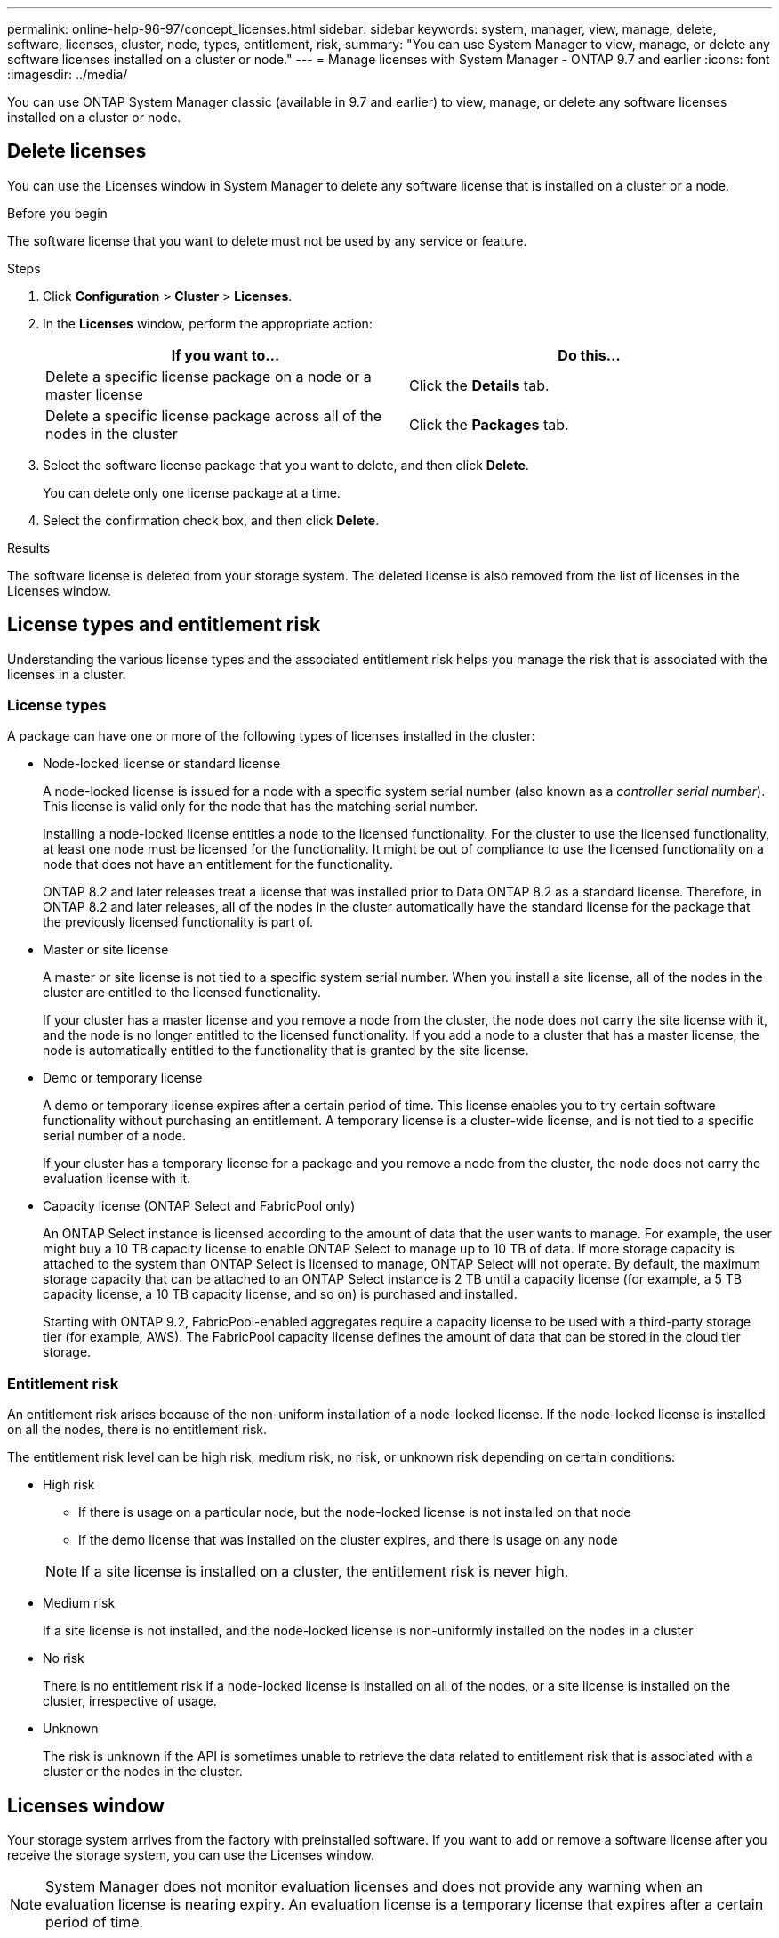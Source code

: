 ---
permalink: online-help-96-97/concept_licenses.html
sidebar: sidebar
keywords: system, manager, view, manage, delete, software, licenses, cluster, node, types, entitlement, risk,
summary: "You can use System Manager to view, manage, or delete any software licenses installed on a cluster or node."
---
= Manage licenses with System Manager - ONTAP 9.7 and earlier
:icons: font
:imagesdir: ../media/

[.lead]
You can use ONTAP System Manager classic (available in 9.7 and earlier) to view, manage, or delete any software licenses installed on a cluster or node.

== Delete licenses

You can use the Licenses window in System Manager to delete any software license that is installed on a cluster or a node.

.Before you begin

The software license that you want to delete must not be used by any service or feature.

.Steps

. Click *Configuration* > *Cluster* > *Licenses*.
. In the *Licenses* window, perform the appropriate action:
+
[options="header"]
|===
| If you want to...| Do this...
a|
Delete a specific license package on a node or a master license
a|
Click the *Details* tab.
a|
Delete a specific license package across all of the nodes in the cluster
a|
Click the *Packages* tab.
|===

. Select the software license package that you want to delete, and then click *Delete*.
+
You can delete only one license package at a time.

. Select the confirmation check box, and then click *Delete*.

.Results

The software license is deleted from your storage system. The deleted license is also removed from the list of licenses in the Licenses window.

== License types and entitlement risk

Understanding the various license types and the associated entitlement risk helps you manage the risk that is associated with the licenses in a cluster.

=== License types

A package can have one or more of the following types of licenses installed in the cluster:

* Node-locked license or standard license
+
A node-locked license is issued for a node with a specific system serial number (also known as a _controller serial number_). This license is valid only for the node that has the matching serial number.
+
Installing a node-locked license entitles a node to the licensed functionality. For the cluster to use the licensed functionality, at least one node must be licensed for the functionality. It might be out of compliance to use the licensed functionality on a node that does not have an entitlement for the functionality.
+
ONTAP 8.2 and later releases treat a license that was installed prior to Data ONTAP 8.2 as a standard license. Therefore, in ONTAP 8.2 and later releases, all of the nodes in the cluster automatically have the standard license for the package that the previously licensed functionality is part of.

* Master or site license
+
A master or site license is not tied to a specific system serial number. When you install a site license, all of the nodes in the cluster are entitled to the licensed functionality.
+
If your cluster has a master license and you remove a node from the cluster, the node does not carry the site license with it, and the node is no longer entitled to the licensed functionality. If you add a node to a cluster that has a master license, the node is automatically entitled to the functionality that is granted by the site license.

* Demo or temporary license
+
A demo or temporary license expires after a certain period of time. This license enables you to try certain software functionality without purchasing an entitlement. A temporary license is a cluster-wide license, and is not tied to a specific serial number of a node.
+
If your cluster has a temporary license for a package and you remove a node from the cluster, the node does not carry the evaluation license with it.

* Capacity license (ONTAP Select and FabricPool only)
+
An ONTAP Select instance is licensed according to the amount of data that the user wants to manage. For example, the user might buy a 10 TB capacity license to enable ONTAP Select to manage up to 10 TB of data. If more storage capacity is attached to the system than ONTAP Select is licensed to manage, ONTAP Select will not operate. By default, the maximum storage capacity that can be attached to an ONTAP Select instance is 2 TB until a capacity license (for example, a 5 TB capacity license, a 10 TB capacity license, and so on) is purchased and installed.
+
Starting with ONTAP 9.2, FabricPool-enabled aggregates require a capacity license to be used with a third-party storage tier (for example, AWS). The FabricPool capacity license defines the amount of data that can be stored in the cloud tier storage.

=== Entitlement risk

An entitlement risk arises because of the non-uniform installation of a node-locked license. If the node-locked license is installed on all the nodes, there is no entitlement risk.

The entitlement risk level can be high risk, medium risk, no risk, or unknown risk depending on certain conditions:

* High risk
 ** If there is usage on a particular node, but the node-locked license is not installed on that node
 ** If the demo license that was installed on the cluster expires, and there is usage on any node

+
[NOTE]
====
If a site license is installed on a cluster, the entitlement risk is never high.
====
* Medium risk
+
If a site license is not installed, and the node-locked license is non-uniformly installed on the nodes in a cluster

* No risk
+
There is no entitlement risk if a node-locked license is installed on all of the nodes, or a site license is installed on the cluster, irrespective of usage.

* Unknown
+
The risk is unknown if the API is sometimes unable to retrieve the data related to entitlement risk that is associated with a cluster or the nodes in the cluster.

== Licenses window

Your storage system arrives from the factory with preinstalled software. If you want to add or remove a software license after you receive the storage system, you can use the Licenses window.

[NOTE]
====
System Manager does not monitor evaluation licenses and does not provide any warning when an evaluation license is nearing expiry. An evaluation license is a temporary license that expires after a certain period of time.
====


=== Command buttons

* *Add*
+
Opens the Add License window, which enables you to add new software licenses.

* *Delete*
+
Deletes the software license that you select from the software license list.

* *Refresh*
+
Updates the information in the window.

=== Packages tab

Displays information about the license packages that are installed on your storage system.

* *Package*
+
Displays the name of the license package.

* *Entitlement Risk*
+
Indicates the level of risk as a result of license entitlement issues for a cluster. The entitlement risk level can be high risk (image:../media/high_risk_entitlementrisk.gif[]), medium risk (image:../media/medium_risk_entitlementrisk.gif[]), no risk (image:../media/no_risk_entitlementrisk.gif[]), unknown (image:../media/unknown_risk_entitlementrisk.gif[]), or unlicensed (-).

* *Description*
+
Displays the level of risk as a result of license entitlement issues for a cluster.

=== License Package details area

The area below the license packages list displays additional information about the selected license package. This area includes information about the cluster or node on which the license is installed, the serial number of the license, usage in the previous week, whether the license is installed, the expiration date of the license, and whether the license is a legacy one.

=== Details tab

Displays additional information about the license packages that are installed on your storage system.

* *Package*
+
Displays the name of the license package.

* *Cluster/Node*
+
Displays the cluster or node on which the license package is installed.

* *Serial Number*
+
Displays the serial number of the license package that is installed on the cluster or node.

* *Type*
+
Displays the type of the license package, which can be the following:

 ** Temporary: Specifies that the license is a temporary license, which is valid only during the demonstration period.
 ** Master: Specifies that the license is a master license, which is installed on all the nodes in the cluster.
 ** Node Locked: Specifies that the license is a node-locked license, which is installed on a single node in the cluster.
 ** Capacity:
  *** For ONTAP Select, specifies that the license is a capacity license, which defines the total amount of data capacity that the instance is licensed to manage.
  *** For FabricPool, specifies that the license is a capacity license, which defines the amount of data that can be managed in the attached third-party storage (for example, AWS).

* *State*
+
Displays the state of the license package, which can be the following:

 ** Evaluation: Specifies that the installed license is an evaluation license.
 ** Installed: Specifies that the installed license is a valid purchased license.
 ** WARNING: Specifies that the installed license is a valid purchased license and is approaching maximum capacity.
 ** Enforcement: Specifies that the installed license is a valid purchased license and has exceeded the expiry date.
 ** Waiting for License: Specifies that the license has not yet been installed.

* *Legacy*
+
Displays whether the license is a legacy license.

* *Maximum Capacity*
 ** For ONTAP Select, displays the maximum amount of storage that can be attached to the ONTAP Select instance.
 ** For FabricPool, displays the maximum amount of third-party object store storage that can be used as cloud tier storage.
* *Current Capacity*
 ** For ONTAP Select, displays the total amount of storage that is currently attached to the ONTAP Select instance.
 ** For FabricPool, displays the total amount of third-party object store storage that is currently used as cloud tier storage.
* *Expiration Date*
+
Displays the expiration date of the software license package.

*Related information*

https://docs.netapp.com/us-en/ontap/system-admin/index.html[System administration]

xref:task_creating_cluster.adoc[Creating a cluster]

// 2021-12-08, Created by Aoife, sm-classic rework
